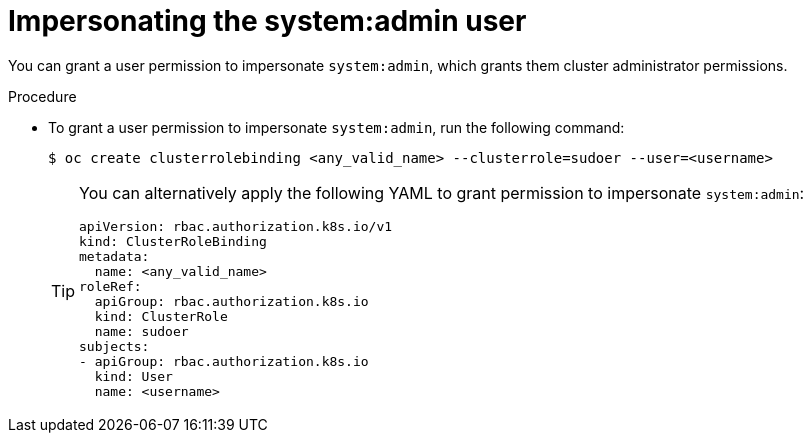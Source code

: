 // Module included in the following assemblies:
//
// * users_and_roles/impersonating-system-admin.adoc

[id="impersonation-system-admin-user_{context}"]
= Impersonating the system:admin user

[role="_abstract"]
You can grant a user permission to impersonate `system:admin`, which grants them
cluster administrator permissions.

.Procedure

* To grant a user permission to impersonate `system:admin`, run the following command:
+
[source,terminal]
----
$ oc create clusterrolebinding <any_valid_name> --clusterrole=sudoer --user=<username>
----
+
[TIP]
====
You can alternatively apply the following YAML to grant permission to impersonate `system:admin`:

[source,yaml]
----
apiVersion: rbac.authorization.k8s.io/v1
kind: ClusterRoleBinding
metadata:
  name: <any_valid_name>
roleRef:
  apiGroup: rbac.authorization.k8s.io
  kind: ClusterRole
  name: sudoer
subjects:
- apiGroup: rbac.authorization.k8s.io
  kind: User
  name: <username>
----
====
